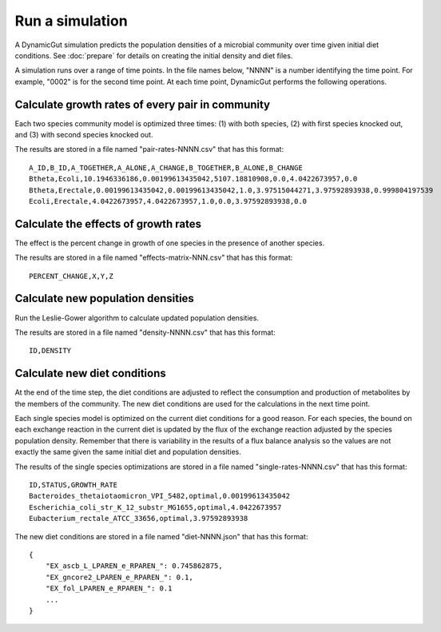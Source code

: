 Run a simulation
================

A DynamicGut simulation predicts the population densities of a microbial community
over time given initial diet conditions. See :doc:`prepare` for details on creating
the initial density and diet files.

A simulation runs over a range of time points. In the file names below, "NNNN" is a
number identifying the time point. For example, "0002" is for the second time point.
At each time point, DynamicGut performs the following operations.

Calculate growth rates of every pair in community
-------------------------------------------------

Each two species community model is optimized three times: (1) with both species, (2) with
first species knocked out, and (3) with second species knocked out.

The results are stored in a file named "pair-rates-NNNN.csv" that has this format::

    A_ID,B_ID,A_TOGETHER,A_ALONE,A_CHANGE,B_TOGETHER,B_ALONE,B_CHANGE
    Btheta,Ecoli,10.1946336186,0.00199613435042,5107.18810908,0.0,4.0422673957,0.0
    Btheta,Erectale,0.00199613435042,0.00199613435042,1.0,3.97515044271,3.97592893938,0.999804197539
    Ecoli,Erectale,4.0422673957,4.0422673957,1.0,0.0,3.97592893938,0.0

Calculate the effects of growth rates
-------------------------------------

The effect is the percent change in growth of one species in the presence of
another species.

The results are stored in a file named "effects-matrix-NNN.csv" that has this
format::

    PERCENT_CHANGE,X,Y,Z

Calculate new population densities
----------------------------------

Run the Leslie-Gower algorithm to calculate updated population densities.

The results are stored in a file named "density-NNNN.csv" that has this format::

    ID,DENSITY

Calculate new diet conditions
-----------------------------

At the end of the time step, the diet conditions are adjusted to reflect the
consumption and production of metabolites by the members of the community. The
new diet conditions are used for the calculations in the next time point.

Each single species model is optimized on the current diet conditions for
a good reason. For each species, the bound on each exchange reaction in the
current diet is updated by the flux of the exchange reaction adjusted by the
species population density. Remember that there is variability in the results
of a flux balance analysis so the values are not exactly the same given the
same initial diet and population densities.

The results of the single species optimizations are stored in a file named
"single-rates-NNNN.csv" that has this format::

    ID,STATUS,GROWTH_RATE
    Bacteroides_thetaiotaomicron_VPI_5482,optimal,0.00199613435042
    Escherichia_coli_str_K_12_substr_MG1655,optimal,4.0422673957
    Eubacterium_rectale_ATCC_33656,optimal,3.97592893938

The new diet conditions are stored in a file named "diet-NNNN.json" that has
this format::

    {
        "EX_ascb_L_LPAREN_e_RPAREN_": 0.745862875,
        "EX_gncore2_LPAREN_e_RPAREN_": 0.1,
        "EX_fol_LPAREN_e_RPAREN_": 0.1
        ...
    }

